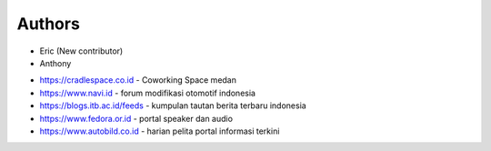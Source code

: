 Authors
-------

* Eric (New contributor)
* Anthony 

- https://cradlespace.co.id - Coworking Space medan
- https://www.navi.id - forum modifikasi otomotif indonesia
- https://blogs.itb.ac.id/feeds - kumpulan tautan berita terbaru indonesia
- https://www.fedora.or.id - portal speaker dan audio
- https://www.autobild.co.id - harian pelita portal informasi terkini
